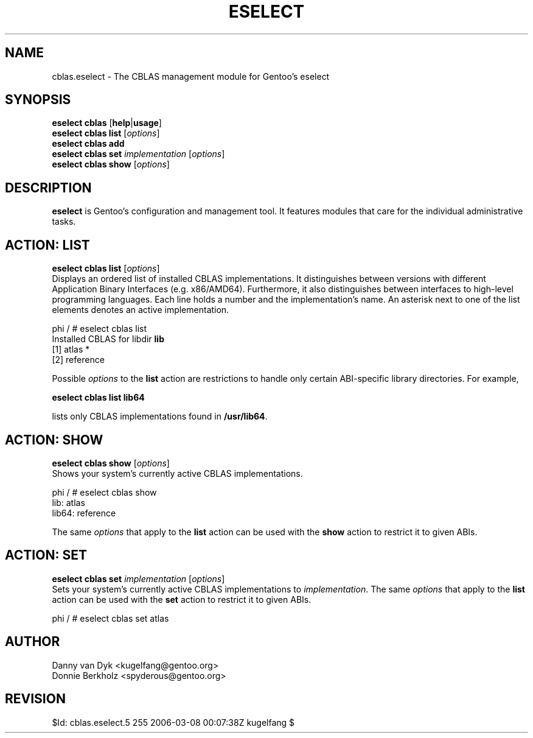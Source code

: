 .TH "ESELECT" "5" "June 2006" "Gentoo Linux" "eselect"
.SH "NAME"
cblas.eselect \- The CBLAS management module for Gentoo's eselect
.SH "SYNOPSIS"
\fBeselect cblas\fR [\fBhelp\fR|\fBusage\fR]
.br 
\fBeselect cblas\fR \fBlist\fR [\fIoptions\fR]
.br 
\fBeselect cblas\fR \fBadd\fR
.br 
\fBeselect cblas\fR \fBset\fR \fIimplementation\fR [\fIoptions\fR]
.br 
\fBeselect cblas\fR \fBshow\fR [\fIoptions\fR]

.SH "DESCRIPTION"
\fBeselect\fR is Gentoo's configuration and management tool. It features
modules that care for the individual administrative tasks.
.SH "ACTION: LIST"
\fBeselect cblas list\fR [\fIoptions\fR]
.br 
Displays an ordered list of installed CBLAS implementations. It distinguishes between versions with different
Application Binary Interfaces (e.g. x86/AMD64). Furthermore, it also distinguishes
between interfaces to high-level programming languages. Each line holds
a number and the implementation's name. An asterisk next to one of the list
elements denotes an active implementation.

phi / # eselect cblas list
.br 
Installed CBLAS for libdir \fBlib\fR
.br 
  [1]   atlas *
  [2]   reference

Possible \fIoptions\fR to the \fBlist\fR action are restrictions to
handle only certain ABI\-specific library directories. For example,
 
\fBeselect cblas list lib64\fR

lists only CBLAS implementations found in \fB/usr/lib64\fR.

.SH "ACTION: SHOW"
\fBeselect cblas show\fR [\fIoptions\fR]
.br 
Shows your system's currently active CBLAS implementations.

phi / # eselect cblas show
.br 
lib: atlas
.br
lib64: reference

The same \fIoptions\fR that apply to the \fBlist\fR action can be used
with the \fBshow\fR action to restrict it to given ABIs.
.SH "ACTION: SET"
\fBeselect cblas set\fR \fIimplementation\fR [\fIoptions\fR]
.br 
Sets your system's currently active CBLAS implementations to \fIimplementation\fR. 
The same \fIoptions\fR that apply to the \fBlist\fR action can be used
with the \fBset\fR action to restrict it to given ABIs.

phi / # eselect cblas set atlas
.SH "AUTHOR"
Danny van Dyk <kugelfang@gentoo.org>
.br
Donnie Berkholz <spyderous@gentoo.org>
.SH "REVISION"
$Id: cblas.eselect.5 255 2006-03-08 00:07:38Z kugelfang $
